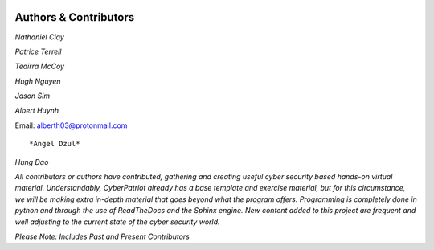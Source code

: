 .. image:: https://raw.githubusercontent.com/natt96z/cybersac/main/docs/img/cyberpatriot-logo-1.png
   :width: 100%
   :align: center

.. image:: https://raw.githubusercontent.com/natt96z/cybersac/main/docs/img/people-meeting-online-via-video-conference-flat-illustration-cartoon-group-colleagues-virtual-collective-chat-during-lockdown_74855-14136.png
   :width: 80%
   :align: center
   
   
.. image:: https://raw.githubusercontent.com/natt96z/cybersac/main/docs/img/Screenshot%202023-03-02%20014755.png
   :width: 50%
   :align: center  


**Authors & Contributors**
=====================================================

*Nathaniel Clay*

*Patrice Terrell*

*Teairra McCoy*

*Hugh Nguyen*

*Jason Sim*

*Albert Huynh*

Email: alberth03@protonmail.com

::

*Angel Dzul*

*Hung Dao*



*All contributors or authors have contributed, gathering and creating useful cyber security based hands-on virtual material. Understandably, CyberPatriot already has a base template and exercise material, but for this circumstance, we will be making extra in-depth material that goes beyond what the program offers. Programming is completely done in python and through the use of ReadTheDocs and the Sphinx engine. New content added to this project are frequent and well adjusting to the current state of the cyber security world.*

*Please Note: Includes Past and Present Contributors*
